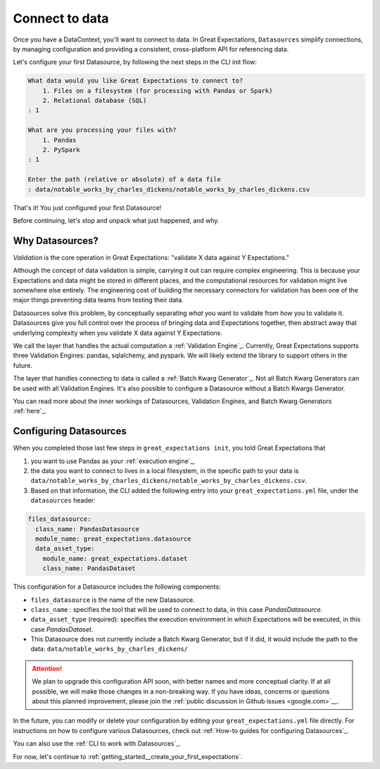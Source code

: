 .. _getting_started__connect_to_data:

Connect to data
===============

Once you have a DataContext, you'll want to connect to data.  In Great Expectations, ``Datasources`` simplify connections, by managing configuration and providing a consistent, cross-platform API for referencing data.

Let's configure your first Datasource, by following the next steps in the CLI init flow:

.. code-block:: bash

    What data would you like Great Expectations to connect to?    
        1. Files on a filesystem (for processing with Pandas or Spark)
        2. Relational database (SQL)
    : 1

    What are you processing your files with?
        1. Pandas
        2. PySpark
    : 1

    Enter the path (relative or absolute) of a data file
    : data/notable_works_by_charles_dickens/notable_works_by_charles_dickens.csv


That's it! You just configured your first Datasource!

Before continuing, let's stop and unpack what just happened, and why.

Why Datasources?
----------------

*Validation* is the core operation in Great Expectations: "validate X data against Y Expectations."

Although the concept of data validation is simple, carrying it out can require complex engineering. This is because your Expectations and data might be stored in different places, and the computational resources for validation might live somewhere else entirely. The engineering cost of building the necessary connectors for validation has been one of the major things preventing data teams from testing their data.

Datasources solve this problem, by conceptually separating *what* you want to validate from *how* you to validate it. Datasources give you full control over the process of bringing data and Expectations together, then abstract away that underlying complexity when you validate X data against Y Expectations.

.. image:: ../../images/datasource-conceptual-diagram.png

We call the layer that handles the actual computation a :ref:`Validation Engine`_. Currently, Great Expectations supports three Validation Engines: pandas, sqlalchemy, and pyspark. We will likely extend the library to support others in the future.

The layer that handles connecting to data is called a :ref:`Batch Kwarg Generator`_. Not all Batch Kwarg Generators can be used with all Validation Engines. It's also possible to configure a Datasource without a Batch Kwargs Generator.

You can read more about the inner workings of Datasources, Validation Engines, and Batch Kwarg Generators :ref:`here`_.

Configuring Datasources
-----------------------

When you completed those last few steps in ``great_expectations init``, you told Great Expectations that

1. you want to use Pandas as your :ref:`execution engine`_,
2. the data you want to connect to lives in a local filesystem, in the specific path to your data is ``data/notable_works_by_charles_dickens/notable_works_by_charles_dickens.csv``.
3. Based on that information, the CLI added the following entry into your ``great_expectations.yml`` file, under the ``datasources`` header:

.. code-block:: yaml

    files_datasource:
      class_name: PandasDatasource
      module_name: great_expectations.datasource
      data_asset_type:
        module_name: great_expectations.dataset
        class_name: PandasDataset

This configuration for a Datasource includes the following components:

* ``files_datasource`` is the name of the new Datasource.

* ``class_name`` : specifies the tool that will be used to connect to data, in this case `PandasDatasource`.

* ``data_asset_type`` (required): specifies the execution environment in which Expectations will be executed, in this case `PandasDataset`.

* This Datasource does not currently include a Batch Kwarg Generator, but if it did, it would include the path to the data: ``data/notable_works_by_charles_dickens/``


.. attention::

    We plan to upgrade this configuration API soon, with better names and more conceptual clarity. If at all possible, we will make those changes in a non-breaking way. If you have ideas, concerns or questions about this planned improvement, please join the :ref:`public discussion in Github issues <google.com>`__.


In the future, you can modify or delete your configuration by editing your ``great_expectations.yml`` file directly. For instructions on how to configure various Datasources, check out :ref:`How-to guides for configuring Datasources`_.

You can also use the :ref:`CLI to work with Datasources`_.

For now, let's continue to :ref:`getting_started__create_your_first_expectations`.